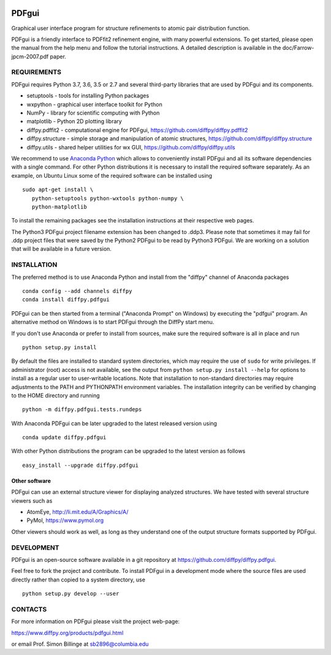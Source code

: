 .. image:: https://travis-ci.org/diffpy/diffpy.pdfgui.svg?branch=master
   :target: https://travis-ci.org/diffpy/diffpy.pdfgui

.. image:: https://codecov.io/gh/diffpy/diffpy.pdfgui/branch/master/graph/badge.svg
  :target: https://codecov.io/gh/diffpy/diffpy.pdfgui


PDFgui
========================================================================

Graphical user interface program for structure refinements to atomic
pair distribution function.

PDFgui is a friendly interface to PDFfit2 refinement engine, with many
powerful extensions.  To get started, please open the manual from the
help menu and follow the tutorial instructions.  A detailed description
is available in the doc/Farrow-jpcm-2007.pdf paper.


REQUIREMENTS
------------------------------------------------------------------------

PDFgui requires Python 3.7, 3.6, 3.5 or 2.7 and several third-party
libraries that are used by PDFgui and its components.

* setuptools   - tools for installing Python packages
* wxpython     - graphical user interface toolkit for Python
* NumPy        - library for scientific computing with Python
* matplotlib   - Python 2D plotting library
* diffpy.pdffit2 - computational engine for PDFgui,
  https://github.com/diffpy/diffpy.pdffit2
* diffpy.structure - simple storage and manipulation of atomic
  structures, https://github.com/diffpy/diffpy.structure
* diffpy.utils - shared helper utilities for wx GUI,
  https://github.com/diffpy/diffpy.utils

We recommend to use `Anaconda Python <https://www.anaconda.com/download>`_
which allows to conveniently install PDFgui and all its software
dependencies with a single command.  For other Python distributions
it is necessary to install the required software separately.  As an
example, on Ubuntu Linux some of the required software can be
installed using ::

   sudo apt-get install \
      python-setuptools python-wxtools python-numpy \
      python-matplotlib

To install the remaining packages see the installation instructions
at their respective web pages.

The Python3 PDFgui project filename extension has been changed to .ddp3.
Please note that sometimes it may fail for .ddp project files that were
saved by the Python2 PDFgui to be read by Python3 PDFgui. We are working
on a solution that will be available in a future version.

INSTALLATION
------------------------------------------------------------------------

The preferred method is to use Anaconda Python and install from the
"diffpy" channel of Anaconda packages ::

   conda config --add channels diffpy
   conda install diffpy.pdfgui

PDFgui can be then started from a terminal ("Anaconda Prompt" on
Windows) by executing the "pdfgui" program.  An alternative
method on Windows is to start PDFgui through the DiffPy start menu.

If you don't use Anaconda or prefer to install from sources, make
sure the required software is all in place and run ::

   python setup.py install

By default the files are installed to standard system directories,
which may require the use of ``sudo`` for write privileges.  If
administrator (root) access is not available, see the output from
``python setup.py install --help`` for options to install as a regular
user to user-writable locations.  Note that installation to non-standard
directories may require adjustments to the PATH and PYTHONPATH
environment variables.  The installation integrity can be verified by
changing to the HOME directory and running ::

   python -m diffpy.pdfgui.tests.rundeps

With Anaconda PDFgui can be later upgraded to the latest released
version using ::

   conda update diffpy.pdfgui

With other Python distributions the program can be upgraded to
the latest version as follows ::

   easy_install --upgrade diffpy.pdfgui


Other software
````````````````````````````````````````````````````````````````````````

PDFgui can use an external structure viewer for displaying analyzed
structures.  We have tested with several structure viewers such as

* AtomEye, http://li.mit.edu/A/Graphics/A/
* PyMol, https://www.pymol.org

Other viewers should work as well, as long as they understand one of
the output structure formats supported by PDFgui.


DEVELOPMENT
------------------------------------------------------------------------

PDFgui is an open-source software available in a git repository at
https://github.com/diffpy/diffpy.pdfgui.

Feel free to fork the project and contribute.  To install PDFgui
in a development mode where the source files are used directly
rather than copied to a system directory, use ::

   python setup.py develop --user


CONTACTS
------------------------------------------------------------------------

For more information on PDFgui please visit the project web-page:

https://www.diffpy.org/products/pdfgui.html

or email Prof. Simon Billinge at sb2896@columbia.edu
